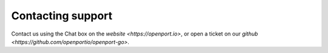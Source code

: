 Contacting support
==================

Contact us using the Chat box on the `website <https://openport.io>`, or open a ticket on our `github <https://github.com/openportio/openport-go>`.
